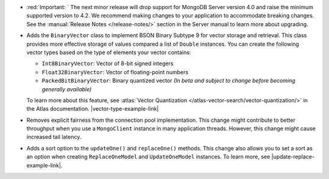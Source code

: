 - :red:`Important: ` The next minor release will drop support for MongoDB
  Server version 4.0 and raise the minimum supported version to 4.2. We
  recommend making changes to your application to accommodate breaking changes.
  See the :manual:`Release Notes </release-notes/>` section in the Server manual to
  learn more about upgrading.

- Adds the ``BinaryVector`` class to implement BSON Binary Subtype 9 for
  vector storage and retrieval. This class provides more effective storage
  of values compared a list of ``Double`` instances. You can create the
  following vector types based on the type of elements your vector contains:

  - ``Int8BinaryVector``: Vector of 8-bit signed integers

  - ``Float32BinaryVector``: Vector of floating-point numbers
  
  - ``PackedBitBinaryVector``: Binary quantized vector *(In beta and subject to change before becoming generally available)*

  To learn more about this feature, see :atlas:`Vector Quantization </atlas-vector-search/vector-quantization/>`
  in the Atlas documentation. |vector-type-example-link|

- Removes explicit fairness from the connection pool implementation.
  This change might contribute to better throughput when you use
  a ``MongoClient`` instance in many application threads. However, this
  change might cause increased tail latency.

- Adds a sort option to the ``updateOne()`` and ``replaceOne()`` methods. This change also allows
  you to set a sort as an option when creating ``ReplaceOneModel`` and ``UpdateOneModel`` instances.
  To learn more, see |update-replace-example-link|.
